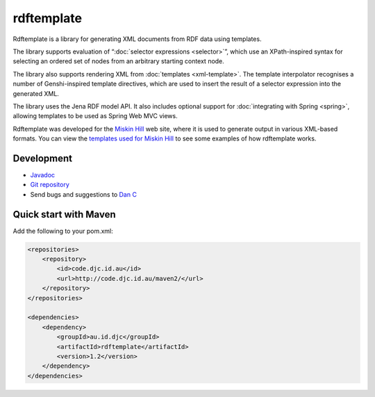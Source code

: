 rdftemplate
===========

Rdftemplate is a library for generating XML documents from RDF data using 
templates.

The library supports evaluation of “\ :doc:`selector expressions <selector>`\ ”, which use an 
XPath-inspired syntax for selecting an ordered set of nodes from an arbitrary 
starting context node.

The library also supports rendering XML from :doc:`templates <xml-template>`. The template 
interpolator recognises a number of Genshi-inspired template directives, which 
are used to insert the result of a selector expression into the generated 
XML.

The library uses the Jena RDF model API.
It also includes optional support for :doc:`integrating with Spring 
<spring>`, allowing templates to be used as Spring Web MVC views.

Rdftemplate was developed for the `Miskin Hill`_ web site, where it is used to 
generate output in various XML-based formats. You can view the `templates used 
for Miskin Hill <http://code.miskinhill.com.au/hg/miskinhill-master/file/tip/web/src/main/resources/au/com/miskinhill/rdf/template/>`_ 
to see some examples of how rdftemplate works.

.. _Miskin Hill: http://miskinhill.com.au/

Development
-----------

* `Javadoc <http://code.djc.id.au/rdftemplate/javadoc/latest/>`_
* `Git repository <https://github.com/danc86/rdftemplate>`_
* Send bugs and suggestions to `Dan C <mailto:djc@djc.id.au>`_

Quick start with Maven
----------------------

Add the following to your pom.xml:

.. code-block:: xml

    <repositories>
        <repository>
            <id>code.djc.id.au</id>
            <url>http://code.djc.id.au/maven2/</url>
        </repository>
    </repositories>

    <dependencies>
        <dependency>
            <groupId>au.id.djc</groupId>
            <artifactId>rdftemplate</artifactId>
            <version>1.2</version>
        </dependency>
    </dependencies>

.. todo:: more examples, like calling TemplateInterpolator or using Spring views
